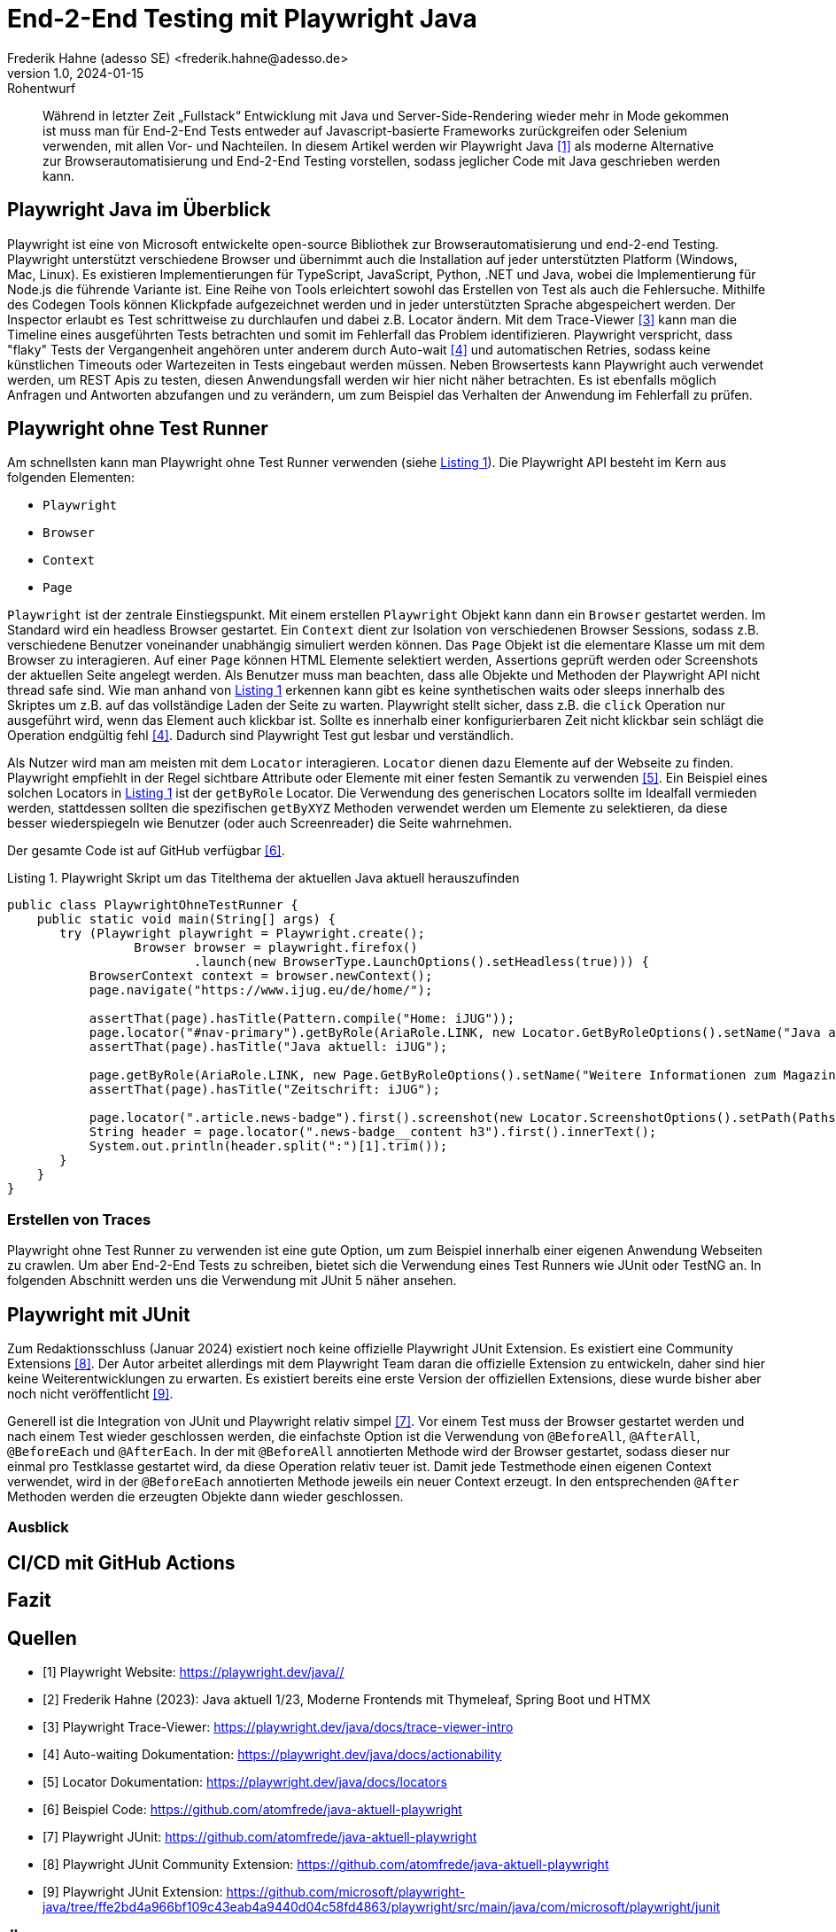 = End-2-End Testing mit Playwright Java
Frederik Hahne (adesso SE) <frederik.hahne@adesso.de>
v1.0, 2024-01-15: Rohentwurf

// Die folgenden Attribute darfst Du NICHT verändern:
:doctype: article
:table-caption: Tabelle
:listing-caption: Listing
:figure-caption: Abbildung
:source-language: java
:source-indent: no
:source-highlighter: rouge
:xrefstyle: short
:reproducible:

// Die folgenden Attribute darfst Du gerne anpassen:
:imagesdir: .

[abstract]
Während in letzter Zeit „Fullstack“ Entwicklung mit Java und Server-Side-Rendering wieder mehr
in Mode gekommen ist muss man für End-2-End Tests entweder auf Javascript-basierte Frameworks zurückgreifen
oder Selenium verwenden, mit allen Vor- und Nachteilen.
In diesem Artikel werden wir Playwright Java <<Playwright-Website>> als moderne Alternative zur
Browserautomatisierung und End-2-End Testing vorstellen,
sodass jeglicher Code mit Java geschrieben werden kann.

== Playwright Java im Überblick

Playwright ist eine von Microsoft entwickelte open-source Bibliothek zur Browserautomatisierung und end-2-end Testing.
Playwright unterstützt verschiedene Browser und übernimmt auch die Installation auf jeder unterstützten Platform (Windows, Mac, Linux).
Es existieren Implementierungen für TypeScript, JavaScript, Python, .NET und Java, wobei die Implementierung für Node.js die führende Variante ist.
Eine Reihe von Tools erleichtert sowohl das Erstellen von Test als auch die Fehlersuche.
Mithilfe des Codegen Tools können Klickpfade aufgezeichnet werden und in jeder unterstützten Sprache abgespeichert werden.
Der Inspector erlaubt es Test schrittweise zu durchlaufen und dabei z.B. Locator ändern.
Mit dem Trace-Viewer <<Playwright-Trace-Viewer>> kann man die Timeline eines ausgeführten Tests betrachten und somit im Fehlerfall das Problem identifizieren.
Playwright verspricht, dass "flaky" Tests der Vergangenheit angehören unter anderem durch Auto-wait <<Playwright-Auto-Wait>> und automatischen Retries, sodass keine künstlichen Timeouts oder Wartezeiten in Tests eingebaut werden müssen.
Neben Browsertests kann Playwright auch verwendet werden, um REST Apis zu testen, diesen Anwendungsfall werden wir hier nicht näher betrachten.
Es ist ebenfalls möglich Anfragen und Antworten abzufangen und zu verändern, um zum Beispiel das Verhalten der Anwendung im Fehlerfall zu prüfen.

== Playwright ohne Test Runner

Am schnellsten kann man Playwright ohne Test Runner verwenden (siehe xref:#listing.noTestRunner-1[]).
Die Playwright API besteht im Kern aus folgenden Elementen:

* `Playwright`
* `Browser`
* `Context`
* `Page`

`Playwright` ist der zentrale Einstiegspunkt.
Mit einem erstellen `Playwright` Objekt kann dann ein `Browser` gestartet werden.
Im Standard wird ein headless Browser gestartet.
Ein `Context` dient zur Isolation von verschiedenen Browser Sessions, sodass z.B. verschiedene Benutzer voneinander unabhängig simuliert werden können.
Das `Page` Objekt ist die elementare Klasse um mit dem Browser zu interagieren.
Auf einer `Page` können HTML Elemente selektiert werden, Assertions geprüft werden oder Screenshots der aktuellen Seite angelegt werden.
Als Benutzer muss man beachten, dass alle Objekte und Methoden der Playwright API nicht thread safe sind.
Wie man anhand von xref:#listing.noTestRunner-1[] erkennen kann gibt es keine synthetischen waits oder sleeps innerhalb des Skriptes um z.B. auf das vollständige Laden der Seite zu warten.
Playwright stellt sicher, dass z.B. die `click` Operation nur ausgeführt wird, wenn das Element auch klickbar ist.
Sollte es innerhalb einer konfigurierbaren Zeit nicht klickbar sein schlägt die Operation endgültig fehl <<Playwright-Auto-Wait>>.
Dadurch sind Playwright Test gut lesbar und verständlich.

Als Nutzer wird man am meisten mit dem `Locator` interagieren.
`Locator` dienen dazu Elemente auf der Webseite zu finden.
Playwright empfiehlt in der Regel sichtbare Attribute oder Elemente mit einer festen Semantik zu verwenden <<Playwright-Locators>>.
Ein Beispiel eines solchen Locators in xref:#listing.noTestRunner-1[] ist der `getByRole` Locator.
Die Verwendung des generischen Locators sollte im Idealfall vermieden werden, stattdessen sollten die spezifischen `getByXYZ` Methoden verwendet werden um Elemente zu selektieren, da diese besser wiederspiegeln wie Benutzer (oder auch Screenreader) die Seite wahrnehmen.

Der gesamte Code ist auf GitHub verfügbar <<Sample-Code>>.

[[listing.noTestRunner-1]]
[source,java]
.Playwright Skript um das Titelthema der aktuellen Java aktuell herauszufinden
----
public class PlaywrightOhneTestRunner {
    public static void main(String[] args) {
       try (Playwright playwright = Playwright.create();
                 Browser browser = playwright.firefox()
                         .launch(new BrowserType.LaunchOptions().setHeadless(true))) {
           BrowserContext context = browser.newContext();
           page.navigate("https://www.ijug.eu/de/home/");

           assertThat(page).hasTitle(Pattern.compile("Home: iJUG"));
           page.locator("#nav-primary").getByRole(AriaRole.LINK, new Locator.GetByRoleOptions().setName("Java aktuell")).click();
           assertThat(page).hasTitle("Java aktuell: iJUG");

           page.getByRole(AriaRole.LINK, new Page.GetByRoleOptions().setName("Weitere Informationen zum Magazin")).click();
           assertThat(page).hasTitle("Zeitschrift: iJUG");

           page.locator(".article.news-badge").first().screenshot(new Locator.ScreenshotOptions().setPath(Paths.get("build", "aktuelle-ausgabe.png")));
           String header = page.locator(".news-badge__content h3").first().innerText();
           System.out.println(header.split(":")[1].trim());
       }
    }
}
----

=== Erstellen von Traces



Playwright ohne Test Runner zu verwenden ist eine gute Option, um zum Beispiel innerhalb einer eigenen Anwendung Webseiten zu crawlen.
Um aber End-2-End Tests zu schreiben, bietet sich die Verwendung eines Test Runners wie JUnit oder TestNG an.
In folgenden Abschnitt werden uns die Verwendung mit JUnit 5 näher ansehen.

== Playwright mit JUnit

Zum Redaktionsschluss (Januar 2024) existiert noch keine offizielle Playwright JUnit Extension.
Es existiert eine Community Extensions <<Playwright-Junit-Community>>.
Der Autor arbeitet allerdings mit dem Playwright Team daran die offizielle Extension zu entwickeln, daher sind hier keine Weiterentwicklungen zu erwarten.
Es existiert bereits eine erste Version der offiziellen Extensions, diese wurde bisher aber noch nicht veröffentlicht <<Playwright-Junit-Code>>.

Generell ist die Integration von JUnit und Playwright relativ simpel <<Playwright-Junit>>.
Vor einem Test muss der Browser gestartet werden und nach einem Test wieder geschlossen werden, die einfachste Option ist die Verwendung von `@BeforeAll`, `@AfterAll`, `@BeforeEach` und `@AfterEach`.
In der mit `@BeforeAll` annotierten Methode wird der Browser gestartet, sodass dieser nur einmal pro Testklasse gestartet wird, da diese Operation relativ teuer ist.
Damit jede Testmethode einen eigenen Context verwendet, wird in der `@BeforeEach` annotierten Methode jeweils ein neuer Context erzeugt.
In den entsprechenden `@After` Methoden werden die erzeugten Objekte dann wieder geschlossen.


=== Ausblick


== CI/CD mit GitHub Actions


== Fazit


[bibliography]
== Quellen

- [[[Playwright-Website,1]]] Playwright Website: link:https://playwright.dev/java//[]
- [[[JavaAktuell,2]]] Frederik Hahne (2023): Java aktuell 1/23, Moderne Frontends mit Thymeleaf, Spring Boot und HTMX
- [[[Playwright-Trace-Viewer,3]]] Playwright Trace-Viewer: link:https://playwright.dev/java/docs/trace-viewer-intro[]
- [[[Playwright-Auto-Wait,4]]] Auto-waiting Dokumentation: link:https://playwright.dev/java/docs/actionability[]
- [[[Playwright-Locators,5]]] Locator Dokumentation: link:https://playwright.dev/java/docs/locators[]
- [[[Sample-Code,6]]] Beispiel Code: link:https://github.com/atomfrede/java-aktuell-playwright[]
- [[[Playwright-Junit, 7]]] Playwright JUnit: link:https://github.com/atomfrede/java-aktuell-playwright[]
- [[[Playwright-Junit-Community, 8]]] Playwright JUnit Community Extension: link:https://github.com/atomfrede/java-aktuell-playwright[]
- [[[Playwright-Junit-Code, 9]]] Playwright JUnit Extension: link:https://github.com/microsoft/playwright-java/tree/ffe2bd4a966bf109c43eab4a9440d04c58fd4863/playwright/src/main/java/com/microsoft/playwright/junit[]

== Über den Autoren/die Autorin

Frederik entwickelt seit 2007 vorwiegend Webanwendungen, er besitzt aber auch Erfahrung im Bau von Desktopanwendungen,
angefangen von JSP-basierten Anwendungen über Wicket bis hin zu Angular und Vue.

Seit 2022 bringt Frederik sein Wissen als Senior Software Engineer für die adesso SE am wunderschönen Standort Paderborn
in verschiedene, meist Java-basierte Projekte ein.
In der knappen freien Zeit organisiert er die Java User Group Paderborn, um
den Wissensaustausch, nicht nur zum Thema Java, in und um Paderborn zu fördern.

Er ist seit 2015 teil des JHipster Core Teams und kümmert sich dort insbesondere um den Gradle Support.